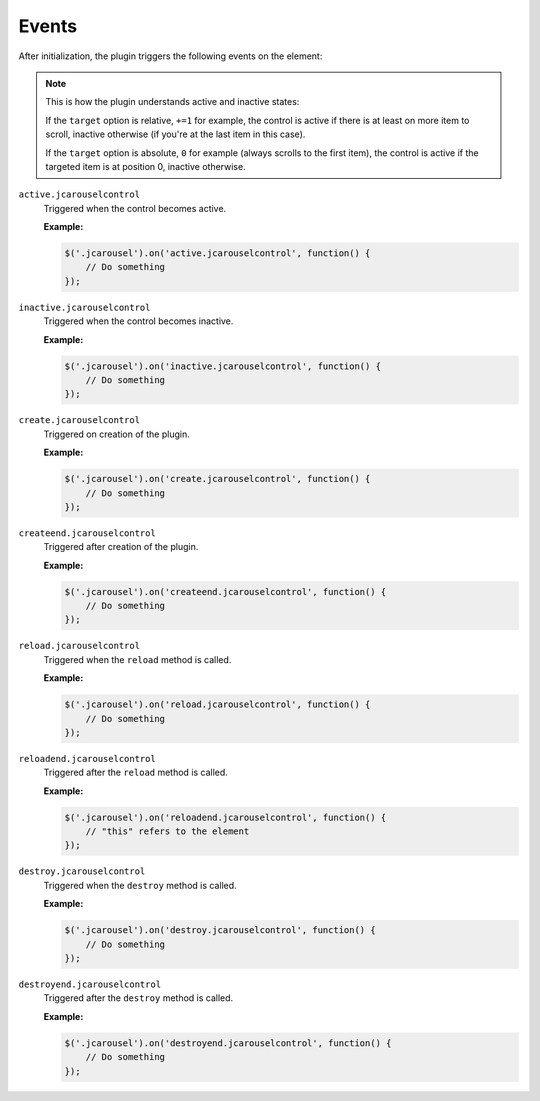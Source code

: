 Events
======

After initialization, the plugin triggers the following events on the element:

.. note::

   This is how the plugin understands active and inactive states:

   If the ``target`` option is relative, ``+=1`` for example, the control is
   active if there is at least on more item to scroll, inactive otherwise (if
   you're at the last item in this case).

   If the ``target`` option is absolute, ``0`` for example (always scrolls to
   the first item), the control is active if the targeted item is at position 0,
   inactive otherwise.

.. _control.reference.events.active:

``active.jcarouselcontrol``
    Triggered when the control becomes active.

    **Example:**

    .. code-block:: javascript

        $('.jcarousel').on('active.jcarouselcontrol', function() {
            // Do something
        });

.. _control.reference.events.inactive:

``inactive.jcarouselcontrol``
    Triggered when the control becomes inactive.

    **Example:**

    .. code-block:: javascript

        $('.jcarousel').on('inactive.jcarouselcontrol', function() {
            // Do something
        });

.. _control.reference.events.create:

``create.jcarouselcontrol``
    Triggered on creation of the plugin.

    **Example:**

    .. code-block:: javascript

        $('.jcarousel').on('create.jcarouselcontrol', function() {
            // Do something
        });

.. _control.reference.events.createend:

``createend.jcarouselcontrol``
    Triggered after creation of the plugin.

    **Example:**

    .. code-block:: javascript

        $('.jcarousel').on('createend.jcarouselcontrol', function() {
            // Do something
        });

.. _control.reference.events.reload:

``reload.jcarouselcontrol``
    Triggered when the ``reload`` method is called.

    **Example:**

    .. code-block:: javascript

        $('.jcarousel').on('reload.jcarouselcontrol', function() {
            // Do something
        });

.. _control.reference.events.reloadend:

``reloadend.jcarouselcontrol``
    Triggered after the ``reload`` method is called.

    **Example:**

    .. code-block:: javascript

        $('.jcarousel').on('reloadend.jcarouselcontrol', function() {
            // "this" refers to the element
        });

.. _control.reference.events.destroy:

``destroy.jcarouselcontrol``
    Triggered when the ``destroy`` method is called.

    **Example:**

    .. code-block:: javascript

        $('.jcarousel').on('destroy.jcarouselcontrol', function() {
            // Do something
        });

.. _control.reference.events.destroyend:

``destroyend.jcarouselcontrol``
    Triggered after the ``destroy`` method is called.

    **Example:**

    .. code-block:: javascript

        $('.jcarousel').on('destroyend.jcarouselcontrol', function() {
            // Do something
        });
